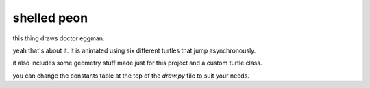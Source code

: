 ############
shelled peon
############

this thing draws doctor eggman.

yeah that's about it. it is animated using six different turtles that jump asynchronously.

it also includes some geometry stuff made just for this project and a custom turtle class.

you can change the constants table at the top of the `draw.py` file to suit your needs.
